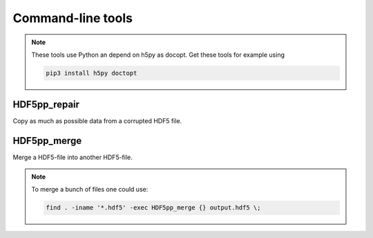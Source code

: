 
.. _tools:

******************
Command-line tools
******************

.. note::

  These tools use Python an depend on h5py as docopt. Get these tools for example using

  .. code-block:: bash

    pip3 install h5py doctopt

HDF5pp_repair
-------------

Copy as much as possible data from a corrupted HDF5 file.

HDF5pp_merge
------------

Merge a HDF5-file into another HDF5-file.

.. note::

  To merge a bunch of files one could use:

  .. code-block:: bash

    find . -iname '*.hdf5' -exec HDF5pp_merge {} output.hdf5 \;
